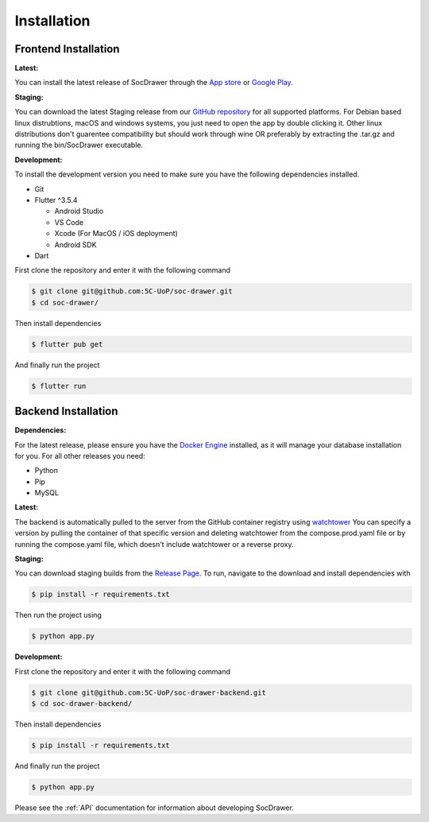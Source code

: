 Installation
============

.. _installation:

Frontend Installation
---------------------
:Latest:

You can install the latest release of SocDrawer through the `App store <https://google.com>`_ or `Google Play <https://google.com>`_.

:Staging:

You can download the latest Staging release from our `GitHub repository <https://github.com/5C-UoP/soc-drawer>`_ for all supported platforms. For Debian based linux distrubtions, macOS and windows systems, you just need to open the app by double clicking it. Other linux distributions don't guarentee compatibility but should work through wine OR preferably by extracting the .tar.gz and running the bin/SocDrawer executable.

:Development:

To install the development version you need to make sure you have the following dependencies installed.

- Git
- Flutter ^3.5.4

  - Android Studio
  - VS Code
  - Xcode (For MacOS / iOS deployment)
  - Android SDK
- Dart

First clone the repository and enter it with the following command

.. code-block:: console

    $ git clone git@github.com:5C-UoP/soc-drawer.git
    $ cd soc-drawer/

Then install dependencies

.. code-block:: console

    $ flutter pub get

And finally run the project

.. code-block:: console

     $ flutter run

.. FIXME: Can we self-document flutter code like we can sphinx? If so, include a link to the api reference here

Backend Installation
--------------------
:Dependencies:

For the latest release, please ensure you have the `Docker Engine <https://docs.docker.com/engine/install/>`_ installed, as it will manage your database installation for you. For all other releases you need:

- Python
- Pip
- MySQL


:Latest:

The backend is automatically pulled to the server from the GitHub container registry using `watchtower <https://containrrr.dev/watchtower>`_ You can specify a version by pulling the container of that specific version and deleting watchtower from the compose.prod.yaml file or by running the compose.yaml file, which doesn't include watchtower or a reverse proxy.

:Staging:

You can download staging builds from the `Release Page <https://github.com/5C-UoP/soc-drawer-backend>`_. To run, navigate to the download and install dependencies with

.. code-block:: console

     $ pip install -r requirements.txt

Then run the project using

.. code-block:: console

     $ python app.py

:Development:

First clone the repository and enter it with the following command

.. code-block:: console

    $ git clone git@github.com:5C-UoP/soc-drawer-backend.git
    $ cd soc-drawer-backend/

Then install dependencies

.. code-block:: console

    $ pip install -r requirements.txt

And finally run the project

.. code-block:: console

     $ python app.py

Please see the :ref:`API` documentation for information about developing SocDrawer.


